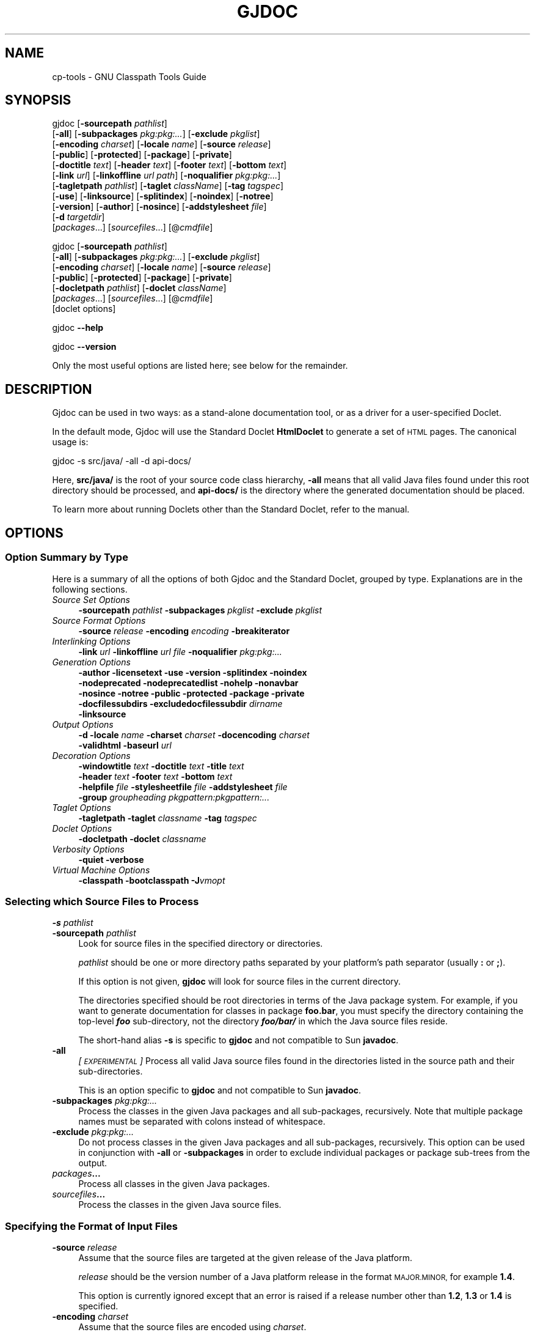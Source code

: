 .\" Automatically generated by Pod::Man 4.14 (Pod::Simple 3.40)
.\"
.\" Standard preamble:
.\" ========================================================================
.de Sp \" Vertical space (when we can't use .PP)
.if t .sp .5v
.if n .sp
..
.de Vb \" Begin verbatim text
.ft CW
.nf
.ne \\$1
..
.de Ve \" End verbatim text
.ft R
.fi
..
.\" Set up some character translations and predefined strings.  \*(-- will
.\" give an unbreakable dash, \*(PI will give pi, \*(L" will give a left
.\" double quote, and \*(R" will give a right double quote.  \*(C+ will
.\" give a nicer C++.  Capital omega is used to do unbreakable dashes and
.\" therefore won't be available.  \*(C` and \*(C' expand to `' in nroff,
.\" nothing in troff, for use with C<>.
.tr \(*W-
.ds C+ C\v'-.1v'\h'-1p'\s-2+\h'-1p'+\s0\v'.1v'\h'-1p'
.ie n \{\
.    ds -- \(*W-
.    ds PI pi
.    if (\n(.H=4u)&(1m=24u) .ds -- \(*W\h'-12u'\(*W\h'-12u'-\" diablo 10 pitch
.    if (\n(.H=4u)&(1m=20u) .ds -- \(*W\h'-12u'\(*W\h'-8u'-\"  diablo 12 pitch
.    ds L" ""
.    ds R" ""
.    ds C` ""
.    ds C' ""
'br\}
.el\{\
.    ds -- \|\(em\|
.    ds PI \(*p
.    ds L" ``
.    ds R" ''
.    ds C`
.    ds C'
'br\}
.\"
.\" Escape single quotes in literal strings from groff's Unicode transform.
.ie \n(.g .ds Aq \(aq
.el       .ds Aq '
.\"
.\" If the F register is >0, we'll generate index entries on stderr for
.\" titles (.TH), headers (.SH), subsections (.SS), items (.Ip), and index
.\" entries marked with X<> in POD.  Of course, you'll have to process the
.\" output yourself in some meaningful fashion.
.\"
.\" Avoid warning from groff about undefined register 'F'.
.de IX
..
.nr rF 0
.if \n(.g .if rF .nr rF 1
.if (\n(rF:(\n(.g==0)) \{\
.    if \nF \{\
.        de IX
.        tm Index:\\$1\t\\n%\t"\\$2"
..
.        if !\nF==2 \{\
.            nr % 0
.            nr F 2
.        \}
.    \}
.\}
.rr rF
.\"
.\" Accent mark definitions (@(#)ms.acc 1.5 88/02/08 SMI; from UCB 4.2).
.\" Fear.  Run.  Save yourself.  No user-serviceable parts.
.    \" fudge factors for nroff and troff
.if n \{\
.    ds #H 0
.    ds #V .8m
.    ds #F .3m
.    ds #[ \f1
.    ds #] \fP
.\}
.if t \{\
.    ds #H ((1u-(\\\\n(.fu%2u))*.13m)
.    ds #V .6m
.    ds #F 0
.    ds #[ \&
.    ds #] \&
.\}
.    \" simple accents for nroff and troff
.if n \{\
.    ds ' \&
.    ds ` \&
.    ds ^ \&
.    ds , \&
.    ds ~ ~
.    ds /
.\}
.if t \{\
.    ds ' \\k:\h'-(\\n(.wu*8/10-\*(#H)'\'\h"|\\n:u"
.    ds ` \\k:\h'-(\\n(.wu*8/10-\*(#H)'\`\h'|\\n:u'
.    ds ^ \\k:\h'-(\\n(.wu*10/11-\*(#H)'^\h'|\\n:u'
.    ds , \\k:\h'-(\\n(.wu*8/10)',\h'|\\n:u'
.    ds ~ \\k:\h'-(\\n(.wu-\*(#H-.1m)'~\h'|\\n:u'
.    ds / \\k:\h'-(\\n(.wu*8/10-\*(#H)'\z\(sl\h'|\\n:u'
.\}
.    \" troff and (daisy-wheel) nroff accents
.ds : \\k:\h'-(\\n(.wu*8/10-\*(#H+.1m+\*(#F)'\v'-\*(#V'\z.\h'.2m+\*(#F'.\h'|\\n:u'\v'\*(#V'
.ds 8 \h'\*(#H'\(*b\h'-\*(#H'
.ds o \\k:\h'-(\\n(.wu+\w'\(de'u-\*(#H)/2u'\v'-.3n'\*(#[\z\(de\v'.3n'\h'|\\n:u'\*(#]
.ds d- \h'\*(#H'\(pd\h'-\w'~'u'\v'-.25m'\f2\(hy\fP\v'.25m'\h'-\*(#H'
.ds D- D\\k:\h'-\w'D'u'\v'-.11m'\z\(hy\v'.11m'\h'|\\n:u'
.ds th \*(#[\v'.3m'\s+1I\s-1\v'-.3m'\h'-(\w'I'u*2/3)'\s-1o\s+1\*(#]
.ds Th \*(#[\s+2I\s-2\h'-\w'I'u*3/5'\v'-.3m'o\v'.3m'\*(#]
.ds ae a\h'-(\w'a'u*4/10)'e
.ds Ae A\h'-(\w'A'u*4/10)'E
.    \" corrections for vroff
.if v .ds ~ \\k:\h'-(\\n(.wu*9/10-\*(#H)'\s-2\u~\d\s+2\h'|\\n:u'
.if v .ds ^ \\k:\h'-(\\n(.wu*10/11-\*(#H)'\v'-.4m'^\v'.4m'\h'|\\n:u'
.    \" for low resolution devices (crt and lpr)
.if \n(.H>23 .if \n(.V>19 \
\{\
.    ds : e
.    ds 8 ss
.    ds o a
.    ds d- d\h'-1'\(ga
.    ds D- D\h'-1'\(hy
.    ds th \o'bp'
.    ds Th \o'LP'
.    ds ae ae
.    ds Ae AE
.\}
.rm #[ #] #H #V #F C
.\" ========================================================================
.\"
.IX Title "GJDOC 1"
.TH GJDOC 1 "2023-11-13" "0.99.1-pre" "GNU"
.\" For nroff, turn off justification.  Always turn off hyphenation; it makes
.\" way too many mistakes in technical documents.
.if n .ad l
.nh
.SH "NAME"
cp\-tools \- GNU Classpath Tools Guide
.SH "SYNOPSIS"
.IX Header "SYNOPSIS"
gjdoc [\fB\-sourcepath\fR \fIpathlist\fR]
      [\fB\-all\fR] [\fB\-subpackages\fR \fIpkg:pkg:...\fR] [\fB\-exclude\fR \fIpkglist\fR]
      [\fB\-encoding\fR \fIcharset\fR] [\fB\-locale\fR \fIname\fR] [\fB\-source\fR \fIrelease\fR]
      [\fB\-public\fR] [\fB\-protected\fR] [\fB\-package\fR] [\fB\-private\fR] 
      [\fB\-doctitle\fR \fItext\fR] [\fB\-header\fR \fItext\fR] [\fB\-footer\fR \fItext\fR] [\fB\-bottom\fR \fItext\fR]
      [\fB\-link\fR \fIurl\fR] [\fB\-linkoffline\fR \fIurl\fR \fIpath\fR] [\fB\-noqualifier\fR \fIpkg:pkg:...\fR] 
      [\fB\-tagletpath\fR \fIpathlist\fR] [\fB\-taglet\fR \fIclassName\fR] [\fB\-tag\fR \fItagspec\fR]
      [\fB\-use\fR] [\fB\-linksource\fR] [\fB\-splitindex\fR] [\fB\-noindex\fR] [\fB\-notree\fR] 
      [\fB\-version\fR] [\fB\-author\fR] [\fB\-nosince\fR] [\fB\-addstylesheet\fR \fIfile\fR]
      [\fB\-d\fR \fItargetdir\fR] 
      [\fIpackages\fR...] [\fIsourcefiles\fR...] [@\fIcmdfile\fR]
.PP
gjdoc [\fB\-sourcepath\fR \fIpathlist\fR]
      [\fB\-all\fR] [\fB\-subpackages\fR \fIpkg:pkg:...\fR] [\fB\-exclude\fR \fIpkglist\fR]
      [\fB\-encoding\fR \fIcharset\fR] [\fB\-locale\fR \fIname\fR] [\fB\-source\fR \fIrelease\fR]
      [\fB\-public\fR] [\fB\-protected\fR] [\fB\-package\fR] [\fB\-private\fR] 
      [\fB\-docletpath\fR \fIpathlist\fR] [\fB\-doclet\fR \fIclassName\fR]
      [\fIpackages\fR...] [\fIsourcefiles\fR...] [@\fIcmdfile\fR]
      [doclet options]
.PP
gjdoc \fB\-\-help\fR
.PP
gjdoc \fB\-\-version\fR
.PP
Only the most useful options are listed here; see below for the
remainder.
.SH "DESCRIPTION"
.IX Header "DESCRIPTION"
Gjdoc can be used in two ways: as a stand-alone documentation tool, or
as a driver for a user-specified Doclet.
.PP
In the default mode, Gjdoc will use the Standard Doclet
\&\fBHtmlDoclet\fR to generate a set of \s-1HTML\s0 pages.  The canonical
usage is:
.PP
.Vb 1
\&        gjdoc \-s src/java/ \-all \-d api\-docs/
.Ve
.PP
Here, \fBsrc/java/\fR is the root of your source code class
hierarchy, \fB\-all\fR means that all valid Java files found under
this root directory should be processed, and \fBapi\-docs/\fR is the
directory where the generated documentation should be placed.
.PP
To learn more about running Doclets other than the Standard Doclet,
refer to the manual.
.SH "OPTIONS"
.IX Header "OPTIONS"
.SS "Option Summary by Type"
.IX Subsection "Option Summary by Type"
Here is a summary of all the options of both Gjdoc and the Standard
Doclet, grouped by type.  Explanations are in the following sections.
.IP "\fISource Set Options\fR" 4
.IX Item "Source Set Options"
\&\fB\-sourcepath\fR \fIpathlist\fR  \fB\-subpackages\fR \fIpkglist\fR  \fB\-exclude\fR \fIpkglist\fR
.IP "\fISource Format Options\fR" 4
.IX Item "Source Format Options"
\&\fB\-source\fR \fIrelease\fR  \fB\-encoding\fR \fIencoding\fR  \fB\-breakiterator\fR
.IP "\fIInterlinking Options\fR" 4
.IX Item "Interlinking Options"
\&\fB\-link\fR \fIurl\fR  \fB\-linkoffline\fR \fIurl\fR\fB \fR\fIfile\fR  \fB\-noqualifier\fR \fIpkg:pkg:...\fR
.IP "\fIGeneration Options\fR" 4
.IX Item "Generation Options"
\&\fB\-author  \-licensetext  \-use  \-version  \-splitindex  \-noindex
 \-nodeprecated  \-nodeprecatedlist  \-nohelp  \-nonavbar
 \-nosince  \-notree  \-public  \-protected  \-package  \-private
 \-docfilessubdirs  \-excludedocfilessubdir\fR \fIdirname\fR
 \fB\-linksource\fR
.IP "\fIOutput Options\fR" 4
.IX Item "Output Options"
\&\fB\-d  \-locale\fR \fIname\fR  \fB\-charset\fR \fIcharset\fR  \fB\-docencoding\fR \fIcharset\fR
 \fB\-validhtml  \-baseurl\fR \fIurl\fR
.IP "\fIDecoration Options\fR" 4
.IX Item "Decoration Options"
\&\fB\-windowtitle\fR \fItext\fR  \fB\-doctitle\fR \fItext\fR  \fB\-title\fR \fItext\fR  
 \fB\-header\fR \fItext\fR  \fB\-footer\fR \fItext\fR  \fB\-bottom\fR \fItext\fR
 \fB\-helpfile\fR \fIfile\fR  \fB\-stylesheetfile\fR \fIfile\fR  \fB\-addstylesheet\fR \fIfile\fR
 \fB\-group\fR \fIgroupheading\fR\fB \fR\fIpkgpattern:pkgpattern:...\fR
.IP "\fITaglet Options\fR" 4
.IX Item "Taglet Options"
\&\fB\-tagletpath  \-taglet\fR \fIclassname\fR  \fB\-tag\fR \fItagspec\fR
.IP "\fIDoclet Options\fR" 4
.IX Item "Doclet Options"
\&\fB\-docletpath  \-doclet\fR \fIclassname\fR
.IP "\fIVerbosity Options\fR" 4
.IX Item "Verbosity Options"
\&\fB\-quiet  \-verbose\fR
.IP "\fIVirtual Machine Options\fR" 4
.IX Item "Virtual Machine Options"
\&\fB\-classpath  \-bootclasspath  \-J\fR\fIvmopt\fR
.SS "Selecting which Source Files to Process"
.IX Subsection "Selecting which Source Files to Process"
.IP "\fB\-s\fR \fIpathlist\fR" 4
.IX Item "-s pathlist"
.PD 0
.IP "\fB\-sourcepath\fR \fIpathlist\fR" 4
.IX Item "-sourcepath pathlist"
.PD
Look for source files in the specified directory or directories.
.Sp
\&\fIpathlist\fR should be one or more directory paths separated by your
platform's path separator (usually \fB:\fR or \fB;\fR).
.Sp
If this option is not given, \fBgjdoc\fR will look for source
files in the current directory.
.Sp
The directories specified should be root directories in terms of the
Java package system.  For example, if you want to generate
documentation for classes in package \fBfoo.bar\fR, you must specify
the directory containing the top-level \fB\f(BIfoo\fB\fR
sub-directory, not the directory \fB\f(BIfoo/bar/\fB\fR in which the
Java source files reside.
.Sp
The short-hand alias \fB\-s\fR is specific to \fBgjdoc\fR and
not compatible to Sun \fBjavadoc\fR.
.IP "\fB\-all\fR" 4
.IX Item "-all"
\&\fI[\s-1EXPERIMENTAL\s0]\fR
Process all valid Java source files found in the directories listed in
the source path and their sub-directories.
.Sp
This is an option specific to \fBgjdoc\fR and not compatible to
Sun \fBjavadoc\fR.
.IP "\fB\-subpackages\fR \fIpkg:pkg:...\fR" 4
.IX Item "-subpackages pkg:pkg:..."
Process the classes in the given Java packages and all sub-packages,
recursively.  Note that multiple package names must be separated with
colons instead of whitespace.
.IP "\fB\-exclude\fR \fIpkg:pkg:...\fR" 4
.IX Item "-exclude pkg:pkg:..."
Do not process classes in the given Java packages and all
sub-packages, recursively.  This option can be used in conjunction
with \fB\-all\fR or \fB\-subpackages\fR in order to exclude
individual packages or package sub-trees from the output.
.IP "\fIpackages\fR\fB...\fR" 4
.IX Item "packages..."
Process all classes in the given Java packages.
.IP "\fIsourcefiles\fR\fB...\fR" 4
.IX Item "sourcefiles..."
Process the classes in the given Java source files.
.SS "Specifying the Format of Input Files"
.IX Subsection "Specifying the Format of Input Files"
.IP "\fB\-source\fR \fIrelease\fR" 4
.IX Item "-source release"
Assume that the source files are targeted at the given release of the
Java platform.
.Sp
\&\fIrelease\fR should be the version number of a Java platform release
in the format \s-1MAJOR.MINOR,\s0 for example \fB1.4\fR.
.Sp
This option is currently ignored except that an error is raised if a
release number other than \fB1.2\fR, \fB1.3\fR or \fB1.4\fR is
specified.
.IP "\fB\-encoding\fR \fIcharset\fR" 4
.IX Item "-encoding charset"
Assume that the source files are encoded using \fIcharset\fR.
.Sp
Examples for \fIcharset\fR are \fBUS-ASCII\fR, \fB\s-1ISO\-8859\-1\s0\fR or
\&\fB\s-1UTF\-8\s0\fR.
.Sp
The semantics of \fIcharset\fR are identical to those of \fBjava.nio.charset.Charset.forName(String)\fR.
.IP "\fB\-breakiterator\fR" 4
.IX Item "-breakiterator"
Use the locale's java.text.BreakIterator instead of the internal
first sentence detector.
.Sp
By default, \fBgjdoc\fR uses an internal algorithm to determine
where a sentence ends. When this option is given, it will instead use
the \fBjava.text.BreakIterator\fR instance for the locale given with
\&\fB\-locale\fR (or the default locale).
.Sp
This option should be specified when applying \fBgjdoc\fR to
source code commented in a non-latin language for which the default
first sentence detector does not work. For all other cases, the
default (do not use BreakIterator) produces better results at the time
of this writing.
.SS "Interlinking with other Documentation Sets"
.IX Subsection "Interlinking with other Documentation Sets"
.IP "\fB\-link\fR \fIurl\fR" 4
.IX Item "-link url"
Create hyperlinks to another documentation set.
.Sp
By default, \fBgjdoc\fR will only create hyperlinks to classes in
the source set.  Use this option to additionally create hyperlinks to
classes covered by the specified documentation set.
.Sp
\&\fIurl\fR should be the root \s-1URL\s0 of the other documentation set. For
example, to add hyperlinks to \s-1GNU\s0 Classpath, specify the following:
.Sp
.Vb 1
\&        \-link http://developer.classpath.org/doc/
.Ve
.Sp
The \fB\-link\fR option can be specified multiple times.
.Sp
Note that specifying the \fB\-link\fR option will cause an \s-1HTTP\s0
access every time gjdoc is invoked. You can use \fB\-linkoffline\fR
instead to avoid this access.
.IP "\fB\-linkoffline\fR \fIurl\fR\fB \fR\fIfile\fR" 4
.IX Item "-linkoffline url file"
Create hyperlinks to another documentation set which is also present
on the local file system.
.Sp
This option works exactly like \fB\-link\fR, except that it accesses
the local file system instead of the network for determining which
classes are covered by the linked documentation set.
.Sp
When using \fB\-linkoffline\fR the remote documentation set is not
accessed at all, which can significantly speed up generation time
depending on your network connection.  The generated hyperlinks to the
documentation set however refer to the remote set, not to the local
one, so that you can distribute the documentation without any further
dependencies.
.Sp
The \fB\-linkoffline\fR option can be specified multiple times.
.IP "\fB\-noqualifier\fR \fIpkg:pkg:...\fR" 4
.IX Item "-noqualifier pkg:pkg:..."
Do not qualify names of classes in the given packages with their
package name.
.Sp
By default, a class name is displayed unqualified only if the class is
part of the source set or a linked documentation set, and qualified
with the name of its containing package if it is not. You can use this
option to force unqualified names for classes even if they are not
part of the documentation set.
.Sp
For example, usually a reference to the String class is represented
fully-qualified as \fBjava.lang.String\fR (unless you link to the
appropriate documentation set using \fB\-link\fR) because it isn't
part of the documentation set.  You can specify \fB\-noqualifier
java.lang\fR to render the same references just as \fBString\fR.
.Sp
Note that for all unqualified class names, a tooltip is provided when
you place your mouse pointer over it in the \s-1HTML\s0 documentation.
.IP "\fB\-noqualifier\fR \fBall\fR" 4
.IX Item "-noqualifier all"
Omit package name qualifier from all class names.
.Sp
Specify this option to omit package name qualifiers altogether,
.SS "Selecting which Information to Generate"
.IX Subsection "Selecting which Information to Generate"
.IP "\fB\-public\fR" 4
.IX Item "-public"
Only include public members of public classes in the output.  By
default, protected class members are included as well.
.IP "\fB\-protected\fR" 4
.IX Item "-protected"
Include public or protected members of public classes in the output.
This is the default.
.IP "\fB\-package\fR" 4
.IX Item "-package"
Include public, protected and package-private members of public and
package-private classes.
.IP "\fB\-private\fR" 4
.IX Item "-private"
Include all classes and class members regardless of their access
level.
.IP "\fB\-splitindex\fR" 4
.IX Item "-splitindex"
Generate one index page per letter instead of a single, monolithic
index page.
.Sp
By default, the index created by the Standard Doclet contains all
entries on a single page.  This is fine for small documentation sets,
but for large sets you should specify this option.
.IP "\fB\-nosince\fR" 4
.IX Item "-nosince"
Ignore \fB\f(CB@since\fB\fR tags in javadoc comments.
.Sp
By default, the generated output contains sections listing the version
of your \s-1API\s0 since which the package, class or class member in question
exists when this tag is encountered.  Specify this option to omit this
information.
.IP "\fB\-notree\fR" 4
.IX Item "-notree"
Do not generate any tree pages.
.Sp
By default, the generated output includes one inheritance tree per
package, and \- if the documentation set consists of multiple packages
\&\- a page with the full inheritance tree.  Specify this option to omit
generation of these pages.
.IP "\fB\-noindex\fR" 4
.IX Item "-noindex"
Do not output the alphabetical index.
.Sp
By default, gjdoc generates an alphabetical index of all program
elements in the documentation set (packages, classes, inner classes,
constructors, methods, and fields).  Specify this option to omit this
information.
.IP "\fB\-nohelp\fR" 4
.IX Item "-nohelp"
Do not generate the help page.
.Sp
This option is currently ignored as the Standard Doclet doesn't
provide a help page.
.IP "\fB\-nodeprecated\fR" 4
.IX Item "-nodeprecated"
Do not output inline information about deprecated packages, classes or
class members.
.Sp
By default, the Standard Doclet adds a highlighted paragraph with
deprecation information to the description of each deprecated program
element.  Specify this option to omit this information.
.IP "\fB\-nodeprecatedlist\fR" 4
.IX Item "-nodeprecatedlist"
Do not output the summary page for deprecated \s-1API\s0 elements.
.Sp
By default, the Standard Doclet generates a page listing all
deprecated \s-1API\s0 elements along with a deprecation description which
usually includes the reason for deprecation and possible
alternatives.  Specify this option to omit this information.
.IP "\fB\-nonavbar\fR" 4
.IX Item "-nonavbar"
Do not output the navigation bar, header, and footer.
.Sp
By default, each output page is equipped with a top navigation bar
(which may include a user-specified header) and a bottom navigation
bar (which may include a user-specified footer).  Specify this option
to omit this decoration.
.IP "\fB\-nocomment\fR" 4
.IX Item "-nocomment"
Omit all documentation text from the generated files and output only
declarations and program element relationships.
.Sp
This option is here for compatibility with \fBjavadoc\fR.  If you
plan on extracting information about your project via \fBgjdoc\fR,
you should consider using a different Doclet for your purposes
instead, for example XmlDoclet.  You could also use the Doclet \s-1API\s0
directly by implementing a new Doclet.
.IP "\fB\-linksource\fR" 4
.IX Item "-linksource"
Generate a page with syntax-highlighted source code for each class.
By default, this page is not generated.
.Sp
The source code can be accessed by clicking on the button labelled
\&\*(L"Source\*(R" in the navigation bar, or by clicking on the name of a
constructor, field, method, or inner class in the detail section of a
class documentation page.
.IP "\fB\-use\fR" 4
.IX Item "-use"
Generate a page with cross-reference information. By default, this
page is not generated.
.Sp
The cross-reference information can be accessed by clicking on the
button labelled `Use' in the navigation bar.
.Sp
The `Use' page lists all classes/interfaces in the documentation set
that extend/implement the class (type) in question; fields of the
type; methods or constructors accepting a parameter of the type;
methods returning the type; and methods or constructors throwing the
type.
.IP "\fB\-author\fR" 4
.IX Item "-author"
Include author information in the output.
.Sp
When specified, author information as specified using the
\&\fB\f(CB@author\fB\fR tag in javadoc comments is incorporated into the
output. By default, \fB\f(CB@author\fB\fR tags are ignored.
.IP "\fB\-version\fR" 4
.IX Item "-version"
Include version information in the output.
.Sp
When specified, version information as specified using the
\&\fB\f(CB@version\fB\fR tag in javadoc comments is incorporated into the
output. By default, \fB\f(CB@version\fB\fR tags are ignored.
.IP "\fB\-licensetext\fR" 4
.IX Item "-licensetext"
Assume that the first comment in each source file contains the license
text, and add license information to the footer of each generated
class page.
.Sp
This is an option specific to \fBgjdoc\fR and not compatible to
Sun \fBjavadoc\fR.
.Sp
This option is intended for use with free and open source projects
where source code is typically prefixed with a boilerplate license
comment, when there are legal reasons for including the license in the
documentation.
.IP "\fB\-docfilessubdirs\fR" 4
.IX Item "-docfilessubdirs"
Recursively copy all files in the \fIdoc-files\fR sub-directory of each
package directory.
.Sp
Usually, only the files in the \fIdoc-files\fR sub-directory are copied
without descending recursively.
.IP "\fB\-excludedocfilessubdir\fR \fIname\fR\fB:\fR\fIname\fR\fB:...\fR" 4
.IX Item "-excludedocfilessubdir name:name:..."
Do not copy some directories directly under the \fIdoc-files\fR
sub-directories when descending recursively.
.Sp
The argument to this option should be a colon-separated list of
directory names.
.Sp
This option only makes sense if \fB\-docfilessubdirs\fR is also
specified.  In this case, any sub-directory located directly beneath a
\&\fIdoc-files\fR directory is omitted if listed.
.SS "Custom Documentation Tags"
.IX Subsection "Custom Documentation Tags"
.IP "\fB\-tagletpath\fR \fIpathlist\fR" 4
.IX Item "-tagletpath pathlist"
Search \fIpathlist\fR when loading subsequent Taglet classes specified
using \fB\-taglet\fR.
.Sp
\&\fIpathlist\fR should be one or more paths to a directory or jar file,
separated by your platform's path separator (usually \fB:\fR or
\&\fB;\fR).
.IP "\fB\-taglet\fR \fIclassname\fR" 4
.IX Item "-taglet classname"
Register a Taglet.
.Sp
\&\fIclassname\fR should be the fully-qualified name of a Java class
implementing \fBcom.sun.tools.doclets.Taglet\fR.
.Sp
The Taglet classes will be loaded from the classpath specified using
\&\fB\-tagletpath\fR, from the classpath specified using
\&\fB\-classpath\fR and from the default classpath.
.Sp
See the documentation of \fBcom.sun.tools.doclets.Taglet\fR for
further information.
.Sp
Note that for simple tags, there is also \fB\-tag\fR.
.IP "\fB\-tag\fR \fItagspec\fR" 4
.IX Item "-tag tagspec"
Register a generic Taglet.
.Sp
The format of \fItagspec\fR must be \fB<tagname>:<flags>:\*(L"<taghead>\*(R"\fR.
.Sp
\&\fItagname\fR is the tag name to match, without the leading @ sign.
.Sp
\&\fIflags\fR is one or more of the following characters, where each
character specifies a source code context in which the tag is to be
recognized.
.RS 4
.IP "\fBa\fR" 4
.IX Item "a"
all contexts
.IP "\fBc\fR" 4
.IX Item "c"
constructors
.IP "\fBf\fR" 4
.IX Item "f"
fields
.IP "\fBm\fR" 4
.IX Item "m"
methods
.IP "\fBo\fR" 4
.IX Item "o"
overview
.IP "\fBp\fR" 4
.IX Item "p"
packages
.IP "\fBt\fR" 4
.IX Item "t"
types (classes, interfaces, exceptions, errors)
.IP "\fBX\fR" 4
.IX Item "X"
special character which temporarily disables the
Taglet altogether.
.RE
.RS 4
.Sp
\&\fItaghead\fR is the string to display in the header of the section
devoted to the tag in question.
.Sp
For example, to define a tag matching \fB\f(CB@cvsid\fB\fR which is to be
accepted in overview, package and type pages and which is labelled
with the header \fB\s-1CVS ID\s0\fR, you would specify:
.Sp
.Vb 1
\&        \-tag cvsid:tpo:"CVS ID"
.Ve
.Sp
Let's say that a class javadoc comment contains
.Sp
.Vb 1
\&        @cvsid $Id: cp\-tools.texinfo,v 1.9 2012\-03\-07 15:27:27 gnu_andrew Exp $
.Ve
.Sp
Then the \s-1HTML\s0 output will contain something like
.Sp
.Vb 2
\&        CVS ID:
\&          $Id: cp\-tools.texinfo,v 1.9 2012\-03\-07 15:27:27 gnu_andrew Exp $
.Ve
.RE
.SS "Running Other Doclets"
.IX Subsection "Running Other Doclets"
.IP "\fB\-docletpath\fR \fIpathlist\fR" 4
.IX Item "-docletpath pathlist"
Search \fIpathlist\fR when loading classes for the Doclet specified
using \fB\-doclet\fR.
.Sp
\&\fIpathlist\fR should be one or more paths to a directory or jar file,
separated by your platform's path separator (usually \fB:\fR or
\&\fB;\fR).
.IP "\fB\-doclet\fR \fIclassName\fR" 4
.IX Item "-doclet className"
Run the specified doclet instead of the standard HtmlDoclet.
.Sp
\&\fIclassName\fR should be the fully-qualified name of a class which
has a public default constructor and contain a method with the
following signature:
.Sp
.Vb 2
\&           import com.sun.javadoc.RootDoc;
\&           public static boolean start(RootDoc rootDoc)
.Ve
.Sp
The Doclet classes will be loaded from the classpath specified using
\&\fB\-docletpath\fR, from the classpath specified using
\&\fB\-classpath\fR and from the default classpath.
.Sp
The \fBstart\fR method should process the information exposed by the
Doclet \s-1API\s0 via \fBrootDoc\fR and return \fBtrue\fR on success,
\&\fBfalse\fR on failure.
.Sp
If you are using a third-party doclet, refer to its documentation for
further instructions.  Note that support for third-party doclets is
experimental.  Please report any problems you encounter, or provide
feedback when successfully running third-party applets.
.Sp
This option can be specified multiple times, in which case all doclets
are executed with the same information tree exposed via the Doclet \s-1API\s0
for each Doclet run.
.SS "Adding Information to the Output"
.IX Subsection "Adding Information to the Output"
.IP "\fB\-windowtitle\fR \fItext\fR" 4
.IX Item "-windowtitle text"
Use \fItext\fR as the browser window title prefix.
.Sp
When specified, the browser window title for each page will be
prefixed with \fItext\fR instead of the default string \fBGenerated
\&\s-1API\s0 Documentation\fR.
.Sp
\&\fItext\fR should be plain text (it should not contain \s-1HTML\s0 tags).
.IP "\fB\-doctitle\fR \fItext\fR" 4
.IX Item "-doctitle text"
Set the header text of the overview page to \fItext\fR.
.Sp
\&\fItext\fR should be a short plain text string.
.Sp
When generating documentation for a single package, specifying this
option forces generation of the overview page.
.IP "\fB\-header\fR \fIhtmltext\fR" 4
.IX Item "-header htmltext"
Add \fIhtmltext\fR to the right upper corner of every generated page.
\&\fIhtmltext\fR is usually set to the name of the project being
documented.
.IP "\fB\-footer\fR \fIhtmltext\fR" 4
.IX Item "-footer htmltext"
Add \fIhtmltext\fR to the right bottom corner of every generated page.
\&\fIhtmltext\fR is often set to the same value as for \fB\-header\fR.
.IP "\fB\-bottom\fR \fIhtmltext\fR" 4
.IX Item "-bottom htmltext"
Add \fIhtmltext\fR to the very bottom of every generated page,
spanning the whole width of the page.  When specified, \fIhtmltext\fR
usually consists of a copyright notice and/or links to other project
pages.
.IP "\fB\-addstylesheet\fR \fIfile\fR" 4
.IX Item "-addstylesheet file"
Augment the default \s-1CSS\s0 style sheets with the user-specified
stylesheet \fIfile\fR.
.Sp
The given stylesheet is simply loaded by each \s-1HTML\s0 page in addition to
the default ones, as the last stylesheet.
.Sp
Note that the \s-1CSS\s0 cascading rules apply.  That is, your style
properties will only be assigned if they have a higher cascading order
than \fBgjdoc\fR's default style.  One simple way to make sure
that this is the case is to declare your overrides \fB!important\fR.
.Sp
See <\fBhttp://www.w3.org/TR/REC\-CSS2/cascade.html#cascading\-order\fR>.
.IP "\fB\-group\fR \fIheading\fR\fB \fR\fIpkgwildcard\fR\fB:\fR\fIpkgwildcard\fR\fB:...\fR" 4
.IX Item "-group heading pkgwildcard:pkgwildcard:..."
Arrange the given packages in a separate group on the overview page.
.Sp
The first argument should be a short plain text which is used as the
title of the package group.  The second argument should be a
colon-separated list of package wildcards.  The group will consist of
all packages in the documentation set whose name matches any of the
given wildcards.
.Sp
There is only one wildcard character, \fB*\fR, which matches both
letters in package name components and the \fB.\fR separating package
name components.  For example, \fBj*regex\fR would match package
\&\fBjava.util.regex\fR.  A more useful example would be
\&\fBjavax.swing*\fR to match \fBjavax.swing\fR and all of its
sub-packages.
.Sp
This option can be given multiple times.
.Sp
\&\s-1FIXME:\s0 Information about group nesting here.
.Sp
.Vb 5
\&        gjdoc \-group "Core Classes" \*(Aqjava*\*(Aq \e
\&              \-group "Swing" \*(Aqjavax.swing*\*(Aq \e
\&              \-group "XML APIs" \*(Aqjavax.xml*\*(Aq \e
\&              \-group "Other Extensions" javax* \e
\&              ...
.Ve
.IP "\fB\-overview\fR \fIfile\fR" 4
.IX Item "-overview file"
Add the \s-1XHTML\s0 body fragment from \fIfile\fR to the overview page.
.Sp
\&\fIfile\fR should contain an \s-1XHTML\s0 fragment with the \s-1HTML\s0 \fBbody\fR
tag as the root node.
.Sp
This option can be used to supply a description of the documentation
set as a whole.
.Sp
When specified, the first sentence of the fragment will be put above
the tables listing the documented packages, along with a link to the
full copy of the fragment which is put below the tables.
.Sp
When generating documentation for a single package, specifying this
option forces generation of the overview page.
.IP "\fB\-stylesheetfile\fR \fIfile\fR" 4
.IX Item "-stylesheetfile file"
Use the \s-1CSS\s0 stylesheet in \fIfile\fR instead of the default \s-1CSS\s0
stylesheets.
.Sp
If you only want to override parts of the default stylesheets, use
\&\fB\-addstylesheet\fR instead.
.IP "\fB\-title\fR \fItext\fR" 4
.IX Item "-title text"
\&\fIDeprecated.\fR Use \fB\-doctitle\fR \fItext\fR instead.
.IP "\fB\-helpfile\fR \fIfile\fR" 4
.IX Item "-helpfile file"
This option is currently ignored.
.Sp
When implemented, it will use the \s-1XHTML\s0 fragment in \fIfile\fR for the
help page contents instead of the default help text.
.SS "Controlling the Output."
.IX Subsection "Controlling the Output."
.IP "\fB\-d\fR \fIdirectory\fR" 4
.IX Item "-d directory"
Place all output files into \fIdirectory\fR (and
sub-directories). \fIdirectory\fR will be created if it does not
exist, including all non-existing parent directories and all required
sub-directories.
.Sp
If not specified, output will be placed into the current directory.
.IP "\fB\-locale\fR \fIname\fR" 4
.IX Item "-locale name"
Use locale \fIname\fR instead of the default locale for all purposes.
.Sp
\&\fIname\fR should be a locale specifier in the form \fBll_CC[_VAR]\fR
where \fBll\fR is a lowercase two-letter \s-1ISO\-639\s0 language code,
\&\fB\s-1CC\s0\fR is an optional uppercase two-letter \s-1ISO\-3166\s0 country code,
and \fB\s-1VAR\s0\fR is an optional variant code.  For example, \fBen\fR
specifies English, \fBen_US\fR specifies \s-1US\s0 English, and
\&\fBen_US_WIN\fR specifies a deviant variant of the \s-1US\s0 English locale.
.Sp
Note that the semantics of this option correspond exactly to those of
the constructors of class \fBjava.util.Locale\fR.
.Sp
This option currently only determines which Collator is being used for
sorting output elements.  This means that the locale will only have an
effect when you are using non-ASCII characters in identifiers.
.IP "\fB\-charset\fR \fIcharset\fR" 4
.IX Item "-charset charset"
\&\fIDeprecated.\fR Override the specified encoding in output \s-1XHTML\s0
files with the one given by \fBcharset\fR.
.Sp
If this option is not given, the encoding specification in output
\&\s-1XHTML\s0 is chosen to match the encoding used when writing the file (the
encoding given with \fB\-docencoding\fR, or your platform's default
encoding).
.Sp
The semantics for \fIcharset\fR are specified here:
<\fBhttp://www.w3.org/TR/2000/REC\-xml\-20001006#NT\-EncName\fR>.  For
all practical purposes, they are identical to those of the other
options accepting charset parameters.
.Sp
This option is here for compatibility with \fBjavadoc\fR and
should be avoided.
.IP "\fB\-docencoding\fR \fIcharset\fR" 4
.IX Item "-docencoding charset"
Use the given charset encoding when writing output files instead of
your platform's default encoding.
.Sp
Examples for \fIcharset\fR are \fBUS-ASCII\fR, \fB\s-1ISO\-8859\-1\s0\fR or
\&\fB\s-1UTF\-8\s0\fR.
.Sp
The semantics of this option correspond exactly to those of the
constructors of class \fBjava.util.Locale\fR.
.IP "\fB\-validhtml\fR" 4
.IX Item "-validhtml"
Force generation of valid \s-1XHTML\s0 code.  This breaks compatibility to
the traditional Javadoc tool to some extent.
.Sp
If this option is specified, anchor names will be mangled so that they
are valid according to the \s-1XHTML 1.1\s0 specification.  However, a
documentation set generated with this option cannot be linked to
properly using the traditional Javadoc tool.  It can be linked to just
fine using Gjdoc, though.
.Sp
Without this option, anchor names for executable class members use the
traditional format, for example: \*(L"foo(String,int[])\*(R".  This is
compatible to the traditional Javadoc tool, but according to both the
\&\s-1HTML 4.0\s0 and \s-1XHTML 1.0\s0 and 1.1 specifications, this format includes
illegal characters.  Parentheses, square brackets, and the comma are
not allowed in anchor names.
.IP "\fB\-baseurl\fR \fIurl\fR" 4
.IX Item "-baseurl url"
Hardwire a page \s-1URL\s0 relative to \fIurl\fR into each generated page.
.Sp
If you are generating documentation which will exclusively be
available at a certain \s-1URL,\s0 you should use this option to specify this
\&\s-1URL.\s0
.Sp
This can help avoid certain redirect attacks used by spammers, and it
can be helpful for certain web clients.
.SS "Verbosity Options"
.IX Subsection "Verbosity Options"
.IP "\fB\-quiet\fR" 4
.IX Item "-quiet"
Suppress all output except for warnings and error messages.
.IP "\fB\-verbose\fR" 4
.IX Item "-verbose"
Be very verbose about what \fBgjdoc\fR is doing.
.Sp
This option is currently ignored.
.SS "Virtual Machine Options"
.IX Subsection "Virtual Machine Options"
Sun's \fBjavadoc\fR tool seems to be based on \fBjavac\fR and
as such it seems to operate on the \s-1VM\s0 level.  \fBgjdoc\fR, in
contrast, is a pure Java application.
.PP
Therefore, \fBgjdoc\fR can only fake, or simulate, the following
VM-level options.
.IP "\fB\-classpath\fR \fIpathlist\fR" 4
.IX Item "-classpath pathlist"
Set the Virtual Machine \fBclasspath\fR to \fIpathlist\fR.
.Sp
In most cases you should use \fB\-docletpath\fR or
\&\fB\-tagletpath\fR instead of this option.
.Sp
\&\fIpathlist\fR should be one or more paths to a directory or jar file,
separated by your platform's path separator (usually \fB:\fR or
\&\fB;\fR).
.Sp
If this option is not intercepted at the wrapper level,
\&\fBgjdoc\fR currently fakes it by calling
\&\fBSystem.setProperty(\*(L"java.class.path\*(R",\fR \fIpathlist\fR\fB);\fR and
outputs a warning.
.IP "\fB\-bootclasspath\fR \fIpathlist\fR" 4
.IX Item "-bootclasspath pathlist"
Set the Virtual Machine \fBbootclasspath\fR to \fIpathlist\fR.
.Sp
If this option is not intercepted at the wrapper level,
\&\fBgjdoc\fR outputs a warning.
.IP "\fB\-J\fR\fIvmopt\fR" 4
.IX Item "-Jvmopt"
Pass an arbitrary parameter to the Virtual Machine \fBgjdoc\fR
runs on.
.Sp
If this option is not intercepted at the wrapper level,
\&\fBgjdoc\fR tries to emulate the option and outputs a warning.
.Sp
Currently, only the \s-1VM\s0 option \fB\-D\fR for setting system
properties is emulated.
.SH "BUGS"
.IX Header "BUGS"
Please report bugs to <\fBhttp://savannah.gnu.org/bugs/?group=classpath\fR>.
.SH "SEE ALSO"
.IX Header "SEE ALSO"
Info entry for \fIgjdoc\fR.
.SH "AUTHOR"
.IX Header "AUTHOR"
Julian Scheid
